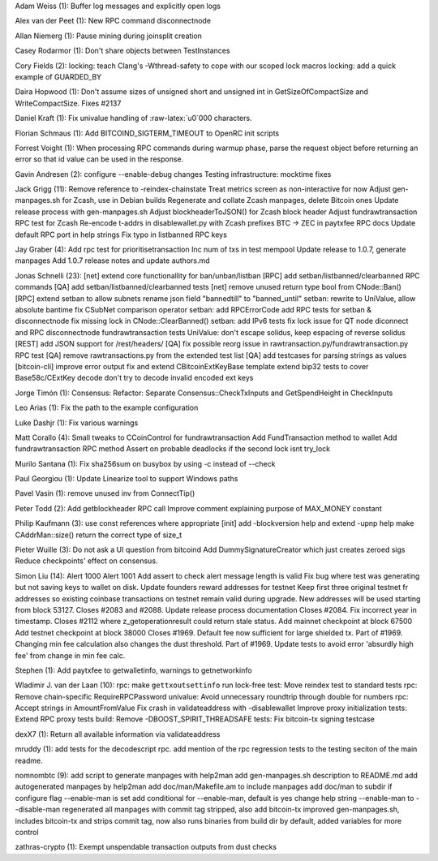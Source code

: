 Adam Weiss (1): Buffer log messages and explicitly open logs

Alex van der Peet (1): New RPC command disconnectnode

Allan Niemerg (1): Pause mining during joinsplit creation

Casey Rodarmor (1): Don't share objects between TestInstances

Cory Fields (2): locking: teach Clang's -Wthread-safety to cope with our
scoped lock macros locking: add a quick example of GUARDED\_BY

Daira Hopwood (1): Don't assume sizes of unsigned short and unsigned int
in GetSizeOfCompactSize and WriteCompactSize. Fixes #2137

Daniel Kraft (1): Fix univalue handling of :raw-latex:`\u0`000
characters.

Florian Schmaus (1): Add BITCOIND\_SIGTERM\_TIMEOUT to OpenRC init
scripts

Forrest Voight (1): When processing RPC commands during warmup phase,
parse the request object before returning an error so that id value can
be used in the response.

Gavin Andresen (2): configure --enable-debug changes Testing
infrastructure: mocktime fixes

Jack Grigg (11): Remove reference to -reindex-chainstate Treat metrics
screen as non-interactive for now Adjust gen-manpages.sh for Zcash, use
in Debian builds Regenerate and collate Zcash manpages, delete Bitcoin
ones Update release process with gen-manpages.sh Adjust
blockheaderToJSON() for Zcash block header Adjust fundrawtransaction RPC
test for Zcash Re-encode t-addrs in disablewallet.py with Zcash prefixes
BTC -> ZEC in paytxfee RPC docs Update default RPC port in help strings
Fix typo in listbanned RPC keys

Jay Graber (4): Add rpc test for prioritisetransaction Inc num of txs in
test mempool Update release to 1.0.7, generate manpages Add 1.0.7
release notes and update authors.md

Jonas Schnelli (23): [net] extend core functionallity for
ban/unban/listban [RPC] add setban/listbanned/clearbanned RPC commands
[QA] add setban/listbanned/clearbanned tests [net] remove unused return
type bool from CNode::Ban() [RPC] extend setban to allow subnets rename
json field "bannedtill" to "banned\_until" setban: rewrite to UniValue,
allow absolute bantime fix CSubNet comparison operator setban: add
RPCErrorCode add RPC tests for setban & disconnectnode fix missing lock
in CNode::ClearBanned() setban: add IPv6 tests fix lock issue for QT
node diconnect and RPC disconnectnode fundrawtransaction tests UniValue:
don't escape solidus, keep espacing of reverse solidus [REST] add JSON
support for /rest/headers/ [QA] fix possible reorg issue in
rawtransaction.py/fundrawtransaction.py RPC test [QA] remove
rawtransactions.py from the extended test list [QA] add testcases for
parsing strings as values [bitcoin-cli] improve error output fix and
extend CBitcoinExtKeyBase template extend bip32 tests to cover
Base58c/CExtKey decode don't try to decode invalid encoded ext keys

Jorge Timón (1): Consensus: Refactor: Separate Consensus::CheckTxInputs
and GetSpendHeight in CheckInputs

Leo Arias (1): Fix the path to the example configuration

Luke Dashjr (1): Fix various warnings

Matt Corallo (4): Small tweaks to CCoinControl for fundrawtransaction
Add FundTransaction method to wallet Add fundrawtransaction RPC method
Assert on probable deadlocks if the second lock isnt try\_lock

Murilo Santana (1): Fix sha256sum on busybox by using -c instead of
--check

Paul Georgiou (1): Update Linearize tool to support Windows paths

Pavel Vasin (1): remove unused inv from ConnectTip()

Peter Todd (2): Add getblockheader RPC call Improve comment explaining
purpose of MAX\_MONEY constant

Philip Kaufmann (3): use const references where appropriate [init] add
-blockversion help and extend -upnp help make CAddrMan::size() return
the correct type of size\_t

Pieter Wuille (3): Do not ask a UI question from bitcoind Add
DummySignatureCreator which just creates zeroed sigs Reduce checkpoints'
effect on consensus.

Simon Liu (14): Alert 1000 Alert 1001 Add assert to check alert message
length is valid Fix bug where test was generating but not saving keys to
wallet on disk. Update founders reward addresses for testnet Keep first
three original testnet fr addresses so existing coinbase transactions on
testnet remain valid during upgrade. New addresses will be used starting
from block 53127. Closes #2083 and #2088. Update release process
documentation Closes #2084. Fix incorrect year in timestamp. Closes
#2112 where z\_getoperationresult could return stale status. Add mainnet
checkpoint at block 67500 Add testnet checkpoint at block 38000 Closes
#1969. Default fee now sufficient for large shielded tx. Part of #1969.
Changing min fee calculation also changes the dust threshold. Part of
#1969. Update tests to avoid error 'absurdly high fee' from change in
min fee calc.

Stephen (1): Add paytxfee to getwalletinfo, warnings to getnetworkinfo

Wladimir J. van der Laan (10): rpc: make ``gettxoutsettinfo`` run
lock-free test: Move reindex test to standard tests rpc: Remove
chain-specific RequireRPCPassword univalue: Avoid unnecessary roundtrip
through double for numbers rpc: Accept strings in AmountFromValue Fix
crash in validateaddress with -disablewallet Improve proxy
initialization tests: Extend RPC proxy tests build: Remove
-DBOOST\_SPIRIT\_THREADSAFE tests: Fix bitcoin-tx signing testcase

dexX7 (1): Return all available information via validateaddress

mruddy (1): add tests for the decodescript rpc. add mention of the rpc
regression tests to the testing seciton of the main readme.

nomnombtc (9): add script to generate manpages with help2man add
gen-manpages.sh description to README.md add autogenerated manpages by
help2man add doc/man/Makefile.am to include manpages add doc/man to
subdir if configure flag --enable-man is set add conditional for
--enable-man, default is yes change help string --enable-man to
--disable-man regenerated all manpages with commit tag stripped, also
add bitcoin-tx improved gen-manpages.sh, includes bitcoin-tx and strips
commit tag, now also runs binaries from build dir by default, added
variables for more control

zathras-crypto (1): Exempt unspendable transaction outputs from dust
checks
